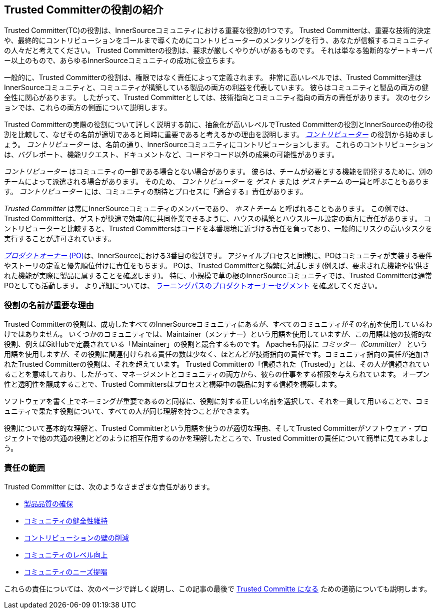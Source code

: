 [role="pagenumrestart"]
== Trusted Committerの役割の紹介

Trusted Committer(TC)の役割は、InnerSourceコミュニティにおける重要な役割の1つです。
Trusted Committerは、重要な技術的決定や、最終的にコントリビューションをゴールまで導くためにコントリビューターのメンタリングを行う、あなたが信頼するコミュニティの人々だと考えてください。
Trusted Committerの役割は、要求が厳しくやりがいがあるものです。
それは単なる独断的なゲートキーパー以上のもので、あらゆるInnerSourceコミュニティの成功に役立ちます。

一般的に、Trusted Committerの役割は、権限ではなく責任によって定義されます。
非常に高いレベルでは、Trusted Committer達はInnerSourceコミュニティと、コミュニティが構築している製品の両方の利益を代表しています。
彼らはコミュニティと製品の両方の健全性に関心があります。
したがって、Trusted Committerとしては、技術指向とコミュニティ指向の両方の責任があります。
次のセクションでは、これらの両方の側面について説明します。

Trusted Committerの実際の役割について詳しく説明する前に、抽象化が高いレベルでTrusted Committerの役割とInnerSourceの他の役割を比較して、なぜその名前が適切であると同時に重要であると考えるかの理由を説明します。
https://innersourcecommons.org/resources/learningpath/contributor/index[_コントリビューター_] の役割から始めましょう。
_コントリビューター_ は、名前の通り、InnerSourceコミュニティにコントリビューションします。
これらのコントリビューションは、バグレポート、機能リクエスト、ドキュメントなど、コードやコード以外の成果の可能性があります。

_コントリビューター_ はコミュニティの一部である場合とない場合があります。
彼らは、チームが必要とする機能を開発するために、別のチームによって派遣される場合があります。
そのため、 _コントリビューター_ を _ゲスト_ または _ゲストチーム_ の一員と呼ぶこともあります。
_コントリビューター_ には、コミュニティの期待とプロセスに「適合する」責任があります。

_Trusted Committer_ は常にInnerSourceコミュニティのメンバーであり、 _ホストチーム_ と呼ばれることもあります。
この例では、Trusted Committerは、ゲストが快適で効率的に共同作業できるように、ハウスの構築とハウスルール設定の両方に責任があります。
コントリビューターと比較すると、Trusted Committersはコードを本番環境に近づける責任を負っており、一般的にリスクの高いタスクを実行することが許可されています。

https://innersourcecommons.org/resources/learningpath/product-owner/index[_プロダクトオーナー_ (PO)]は、InnerSourceにおける3番目の役割です。
アジャイルプロセスと同様に、POはコミュニティが実装する要件やストーリの定義と優先順位付けに責任をもちます。
POは、Trusted Committerと頻繁に対話します(例えば、要求された機能や提供された機能が実際に製品に属することを確認します)。
特に、小規模で草の根のInnerSourceコミュニティでは、Trusted Committerは通常POとしても活動します。
より詳細については、 https://innersourcecommons.org/resources/learningpath/product-owner/index[ラーニングパスのプロダクトオーナーセグメント] を確認してください。

=== 役割の名前が重要な理由

Trusted Committerの役割は、成功したすべてのInnerSourceコミュニティにあるが、すべてのコミュニティがその名前を使用しているわけではありません。
いくつかのコミュニティでは、Maintainer（メンテナー）という用語を使用していますが、この用語は他の技術的な役割、例えばGitHubで定義されている「Maintainer」の役割と競合するものです。
Apacheも同様に _コミッター（Committer）_ という用語を使用しますが、その役割に関連付けられる責任の数は少なく、ほとんどが技術指向の責任です。コミュニティ指向の責任が追加されたTrusted Committerの役割は、それを超えています。
Trusted Committerの「信頼された（Trusted）」とは、その人が信頼されていることを意味しており、したがって、マネージメントとコミュニティの両方から、彼らの仕事をする権限を与えられています。
オープン性と透明性を醸成することで、Trusted Committersはプロセスと構築中の製品に対する信頼を構築します。

ソフトウェアを書く上でネーミングが重要であるのと同様に、役割に対する正しい名前を選択して、それを一貫して用いることで、コミュニティで果たす役割について、すべての人が同じ理解を持つことができます。

役割について基本的な理解と、Trusted Committerという用語を使うのが適切な理由、そしてTrusted Committerがソフトウェア・プロジェクトで他の共通の役割とどのように相互作用するのかを理解したところで、Trusted Committerの責任について簡単に見てみましょう。

=== 責任の範囲

Trusted Committer には、次のようなさまざまな責任があります。

* https://innersourcecommons.org/resources/learningpath/trusted-committer/02/[製品品質の確保]
* https://innersourcecommons.org/resources/learningpath/trusted-committer/03/[コミュニティの健全性維持]
* https://innersourcecommons.org/resources/learningpath/trusted-committer/05/[コントリビューションの壁の削減]
* https://innersourcecommons.org/resources/learningpath/trusted-committer/04/[コミュニティのレベル向上]
* https://innersourcecommons.org/resources/learningpath/trusted-committer/06/[コミュニティのニーズ提唱]

これらの責任については、次のページで詳しく説明し、この記事の最後で https://innersourcecommons.org/resources/learningpath/trusted-committer/07/[Trusted Committe になる] ための道筋についても説明します。
